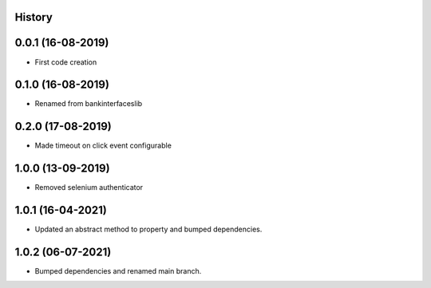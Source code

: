 .. :changelog:

History
-------

0.0.1 (16-08-2019)
---------------------

* First code creation


0.1.0 (16-08-2019)
------------------

* Renamed from bankinterfaceslib


0.2.0 (17-08-2019)
------------------

* Made timeout on click event configurable


1.0.0 (13-09-2019)
------------------

* Removed selenium authenticator


1.0.1 (16-04-2021)
------------------

* Updated an abstract method to property and bumped dependencies.


1.0.2 (06-07-2021)
------------------

* Bumped dependencies and renamed main branch.

